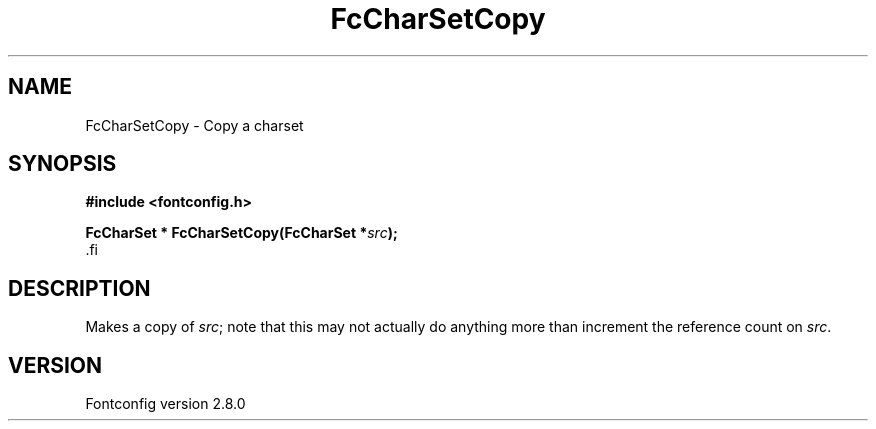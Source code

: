 .\\" auto-generated by docbook2man-spec $Revision: 1.3 $
.TH "FcCharSetCopy" "3" "18 November 2009" "" ""
.SH NAME
FcCharSetCopy \- Copy a charset
.SH SYNOPSIS
.nf
\fB#include <fontconfig.h>
.sp
FcCharSet * FcCharSetCopy(FcCharSet *\fIsrc\fB);
\fR.fi
.SH "DESCRIPTION"
.PP
Makes a copy of \fIsrc\fR; note that this may not actually do anything more
than increment the reference count on \fIsrc\fR\&.
.SH "VERSION"
.PP
Fontconfig version 2.8.0
